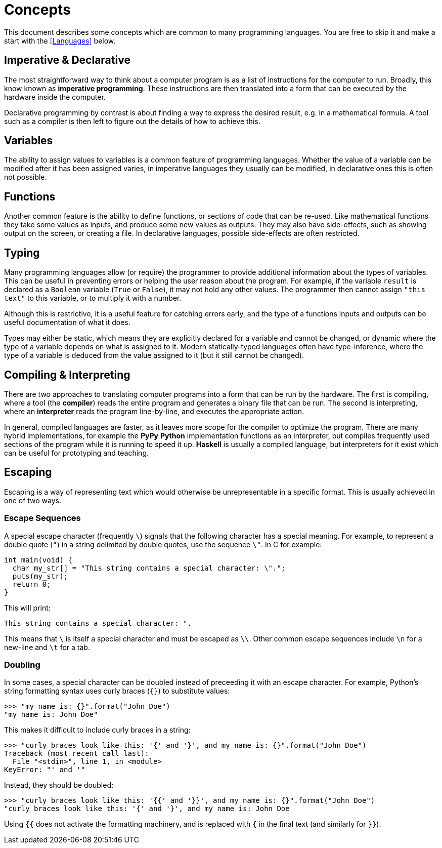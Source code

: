 = Concepts

This document describes some concepts which are common to many programming
languages. You are free to skip it and make a start with the <<Languages>>
below.

== Imperative & Declarative

The most straightforward way to think about a computer program is as a list of
instructions for the computer to run. Broadly, this know known as *imperative
programming*. These instructions are then translated into a form that can be
executed by the hardware inside the computer.

Declarative programming by contrast is about finding a way to express the
desired result, e.g. in a mathematical formula. A tool such as a compiler is
then left to figure out the details of how to achieve this.

== Variables

The ability to assign values to variables is a common feature of programming
languages. Whether the value of a variable can be modified after it has been
assigned varies, in imperative languages they usually can be modified, in
declarative ones this is often not possible.

== Functions

Another common feature is the ability to define functions, or sections of code
that can be re-used. Like mathematical functions they take some values as
inputs, and produce some new values as outputs. They may also have side-effects,
such as showing output on the screen, or creating a file. In declarative
languages, possible side-effects are often restricted.

== Typing

Many programming languages allow (or require) the programmer to provide
additional information about the types of variables. This can be useful in
preventing errors or helping the user reason about the program. For example, if
the variable `result` is declared as a `Boolean` variable (`True` or `False`),
it may not hold any other values. The programmer then cannot assign `"this
text"` to this variable, or to multiply it with a number.

Although this is restrictive, it is a useful feature for catching errors early,
and the type of a functions inputs and outputs can be useful documentation of
what it does.

Types may either be static, which means they are explicitly declared for a
variable and cannot be changed, or dynamic where the type of a variable depends
on what is assigned to it. Modern statically-typed languages often have
type-inference, where the type of a variable is deduced from the value assigned
to it (but it still cannot be changed).

== Compiling & Interpreting

There are two approaches to translating computer programs into a form that can
be run by the hardware. The first is compiling, where a tool (the *compiler*)
reads the entire program and generates a binary file that can be run. The second
is interpreting, where an *interpreter* reads the program line-by-line, and
executes the appropriate action.

In general, compiled languages are faster, as it leaves more scope for the
compiler to optimize the program. There are many hybrid implementations, for
example the *PyPy* *Python* implementation functions as an interpreter, but
compiles frequently used sections of the program while it is running to speed it
up. *Haskell* is usually a compiled language, but interpreters for it exist
which can be useful for prototyping and teaching.


== Escaping

Escaping is a way of representing text which would otherwise be unrepresentable
in a specific format. This is usually achieved in one of two ways.

=== Escape Sequences

A special escape character (frequently `\`) signals that the following
character has a special meaning. For example, to represent a double quote
(`"`) in a string delimited by double quotes, use the sequence `\"`. In C
for example:

 int main(void) {
   char my_str[] = "This string contains a special character: \".";
   puts(my_str);
   return 0;
 }

This will print:

 This string contains a special character: ".

This means that `\` is itself a special character and must be escaped as
`\\`. Other common escape sequences include `\n` for a new-line and `\t`
for a tab.

=== Doubling

In some cases, a special character can be doubled instead of preceeding it with
an escape character. For example, Python's string formatting syntax uses curly
braces (`{}`) to substitute values:

 >>> "my name is: {}".format("John Doe")
 "my name is: John Doe"

This makes it difficult to include curly braces in a string:

 >>> "curly braces look like this: '{' and '}', and my name is: {}".format("John Doe")
 Traceback (most recent call last):
   File "<stdin>", line 1, in <module>
 KeyError: "' and '"

Instead, they should be doubled:

 >>> "curly braces look like this: '{{' and '}}', and my name is: {}".format("John Doe")
 "curly braces look like this: '{' and '}', and my name is: John Doe

Using `{{` does not activate the formatting machinery, and is replaced with
`{` in the final text (and similarly for `}}`).
